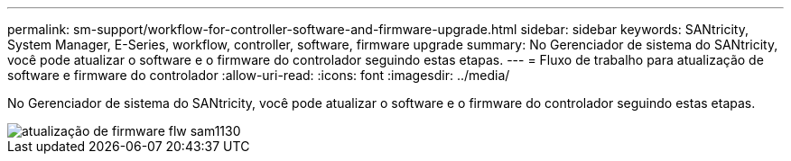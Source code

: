 ---
permalink: sm-support/workflow-for-controller-software-and-firmware-upgrade.html 
sidebar: sidebar 
keywords: SANtricity, System Manager, E-Series, workflow, controller, software, firmware upgrade 
summary: No Gerenciador de sistema do SANtricity, você pode atualizar o software e o firmware do controlador seguindo estas etapas. 
---
= Fluxo de trabalho para atualização de software e firmware do controlador
:allow-uri-read: 
:icons: font
:imagesdir: ../media/


[role="lead"]
No Gerenciador de sistema do SANtricity, você pode atualizar o software e o firmware do controlador seguindo estas etapas.

image::../media/sam1130-flw-firmware-upgrade.gif[atualização de firmware flw sam1130]
